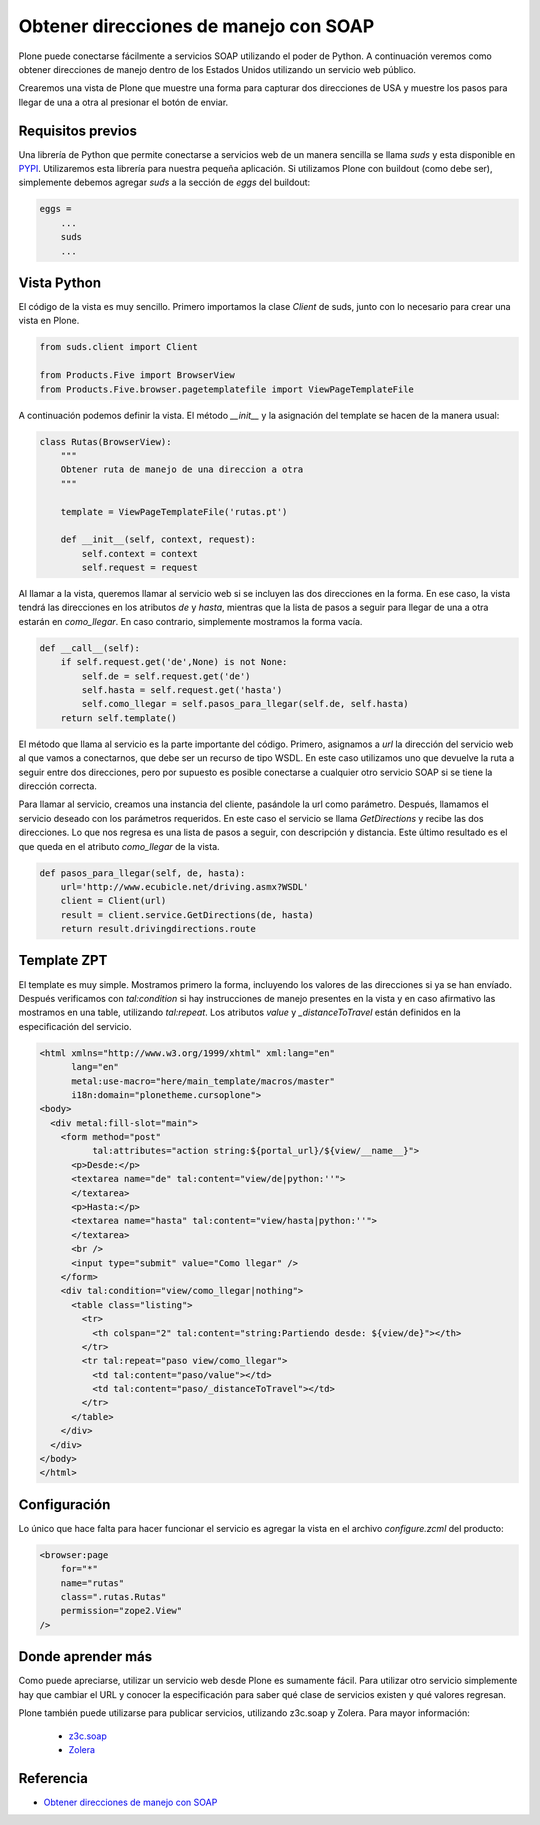 .. -*- coding: utf-8 -*-

======================================
Obtener direcciones de manejo con SOAP
======================================

Plone puede conectarse fácilmente a servicios SOAP utilizando el poder de
Python. A continuación veremos como obtener direcciones de manejo dentro de
los Estados Unidos utilizando un servicio web público.

Crearemos una vista de Plone que muestre una forma para capturar dos
direcciones de USA y muestre los pasos para llegar de una a otra al presionar
el botón de enviar.

Requisitos previos
==================

Una librería de Python que permite conectarse a servicios web de un manera
sencilla se llama *suds* y esta disponible en `PYPI <http://pypi.python.org/pypi/suds>`_.
Utilizaremos esta librería para nuestra pequeña aplicación. Si utilizamos Plone
con buildout (como debe ser), simplemente debemos agregar *suds* a la
sección de *eggs* del buildout:

.. code-block:: cfg

    eggs = 
        ...
        suds
        ...


Vista Python
============

El código de la vista es muy sencillo. Primero importamos la clase *Client*
de suds, junto con lo necesario para crear una vista en Plone.

.. code-block:: python

    from suds.client import Client

    from Products.Five import BrowserView
    from Products.Five.browser.pagetemplatefile import ViewPageTemplateFile

A continuación podemos definir la vista. El método *__init__* y la
asignación del template se hacen de la manera usual:

.. code-block:: python

    class Rutas(BrowserView):
        """
        Obtener ruta de manejo de una direccion a otra
        """

        template = ViewPageTemplateFile('rutas.pt')

        def __init__(self, context, request):
            self.context = context
            self.request = request

Al llamar a la vista, queremos llamar al servicio web si se incluyen las dos
direcciones en la forma. En ese caso, la vista tendrá las direcciones en los
atributos *de* y *hasta*, mientras que la lista de pasos a seguir para llegar
de una a otra estarán en *como_llegar*. En caso contrario, simplemente
mostramos la forma vacía.

.. code-block:: python

        def __call__(self):
            if self.request.get('de',None) is not None:
                self.de = self.request.get('de')
                self.hasta = self.request.get('hasta')
                self.como_llegar = self.pasos_para_llegar(self.de, self.hasta)
            return self.template()

El método que llama al servicio es la parte importante del código. Primero,
asignamos a *url* la dirección del servicio web al que vamos a conectarnos,
que debe ser un recurso de tipo WSDL. En este caso utilizamos uno que
devuelve la ruta a seguir entre dos direcciones, pero por supuesto es posible
conectarse a cualquier otro servicio SOAP si se tiene la dirección correcta.

Para llamar al servicio, creamos una instancia del cliente, pasándole la url
como parámetro. Después, llamamos el servicio deseado con los parámetros
requeridos. En este caso el servicio se llama *GetDirections* y recibe las
dos direcciones. Lo que nos regresa es una lista de pasos a seguir, con
descripción y distancia. Este último resultado es el que queda en el
atributo *como_llegar* de la vista.

.. code-block:: python

        def pasos_para_llegar(self, de, hasta):
            url='http://www.ecubicle.net/driving.asmx?WSDL'
            client = Client(url)
            result = client.service.GetDirections(de, hasta)
            return result.drivingdirections.route


Template ZPT
============

El template es muy simple. Mostramos primero la forma, incluyendo los valores
de las direcciones si ya se han envíado. Después verificamos con
*tal:condition* si hay instrucciones de manejo presentes en la vista y en
caso afirmativo las mostramos en una table, utilizando *tal:repeat*. Los
atributos *value* y *_distanceToTravel* están definidos en la especificación
del servicio.

.. code-block:: html

    <html xmlns="http://www.w3.org/1999/xhtml" xml:lang="en"
          lang="en"
          metal:use-macro="here/main_template/macros/master"
          i18n:domain="plonetheme.cursoplone">
    <body>
      <div metal:fill-slot="main">
        <form method="post"
              tal:attributes="action string:${portal_url}/${view/__name__}">
          <p>Desde:</p>
          <textarea name="de" tal:content="view/de|python:''">
          </textarea>
          <p>Hasta:</p>
          <textarea name="hasta" tal:content="view/hasta|python:''">
          </textarea>
          <br />
          <input type="submit" value="Como llegar" />
        </form>
        <div tal:condition="view/como_llegar|nothing">
          <table class="listing">
            <tr>
              <th colspan="2" tal:content="string:Partiendo desde: ${view/de}"></th>
            </tr>
            <tr tal:repeat="paso view/como_llegar">
              <td tal:content="paso/value"></td>
              <td tal:content="paso/_distanceToTravel"></td>
            </tr>
          </table>
        </div>
      </div>
    </body>
    </html>

Configuración
=============

Lo único que hace falta para hacer funcionar el servicio es agregar la vista
en el archivo *configure.zcml* del producto:

.. code-block:: xml

    <browser:page
        for="*"
        name="rutas"
        class=".rutas.Rutas"
        permission="zope2.View"
    />

Donde aprender más
==================

Como puede apreciarse, utilizar un servicio web desde Plone es sumamente
fácil. Para utilizar otro servicio simplemente hay que cambiar el URL y
conocer la especificación para saber qué clase de servicios existen y qué
valores regresan.

Plone también puede utilizarse para publicar servicios, utilizando z3c.soap y
Zolera. Para mayor información:

 * `z3c.soap <http://pypi.python.org/pypi/z3c.soap>`_
 * `Zolera <http://pypi.python.org/pypi/ZSI>`_


Referencia
==========

- `Obtener direcciones de manejo con SOAP`_

.. _Obtener direcciones de manejo con SOAP: http://www.plone.mx/docs/mini_soap.html
